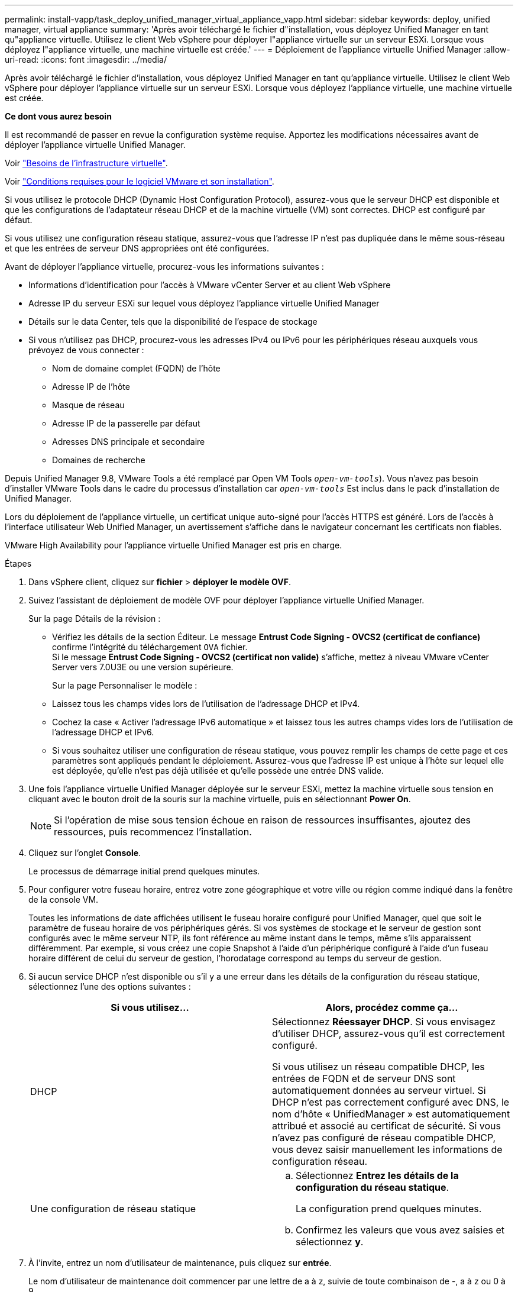 ---
permalink: install-vapp/task_deploy_unified_manager_virtual_appliance_vapp.html 
sidebar: sidebar 
keywords: deploy, unified manager, virtual appliance 
summary: 'Après avoir téléchargé le fichier d"installation, vous déployez Unified Manager en tant qu"appliance virtuelle. Utilisez le client Web vSphere pour déployer l"appliance virtuelle sur un serveur ESXi. Lorsque vous déployez l"appliance virtuelle, une machine virtuelle est créée.' 
---
= Déploiement de l'appliance virtuelle Unified Manager
:allow-uri-read: 
:icons: font
:imagesdir: ../media/


[role="lead"]
Après avoir téléchargé le fichier d'installation, vous déployez Unified Manager en tant qu'appliance virtuelle. Utilisez le client Web vSphere pour déployer l'appliance virtuelle sur un serveur ESXi. Lorsque vous déployez l'appliance virtuelle, une machine virtuelle est créée.

*Ce dont vous aurez besoin*

Il est recommandé de passer en revue la configuration système requise. Apportez les modifications nécessaires avant de déployer l'appliance virtuelle Unified Manager.

Voir link:concept_virtual_infrastructure_or_hardware_system_requirements.html["Besoins de l'infrastructure virtuelle"].

Voir link:reference_vmware_software_and_installation_requirements.html["Conditions requises pour le logiciel VMware et son installation"].

Si vous utilisez le protocole DHCP (Dynamic Host Configuration Protocol), assurez-vous que le serveur DHCP est disponible et que les configurations de l'adaptateur réseau DHCP et de la machine virtuelle (VM) sont correctes. DHCP est configuré par défaut.

Si vous utilisez une configuration réseau statique, assurez-vous que l'adresse IP n'est pas dupliquée dans le même sous-réseau et que les entrées de serveur DNS appropriées ont été configurées.

Avant de déployer l'appliance virtuelle, procurez-vous les informations suivantes :

* Informations d'identification pour l'accès à VMware vCenter Server et au client Web vSphere
* Adresse IP du serveur ESXi sur lequel vous déployez l'appliance virtuelle Unified Manager
* Détails sur le data Center, tels que la disponibilité de l'espace de stockage
* Si vous n'utilisez pas DHCP, procurez-vous les adresses IPv4 ou IPv6 pour les périphériques réseau auxquels vous prévoyez de vous connecter :
+
** Nom de domaine complet (FQDN) de l'hôte
** Adresse IP de l'hôte
** Masque de réseau
** Adresse IP de la passerelle par défaut
** Adresses DNS principale et secondaire
** Domaines de recherche




Depuis Unified Manager 9.8, VMware Tools a été remplacé par Open VM Tools  `_open-vm-tools_`). Vous n'avez pas besoin d'installer VMware Tools dans le cadre du processus d'installation car `_open-vm-tools_` Est inclus dans le pack d'installation de Unified Manager.

Lors du déploiement de l'appliance virtuelle, un certificat unique auto-signé pour l'accès HTTPS est généré. Lors de l'accès à l'interface utilisateur Web Unified Manager, un avertissement s'affiche dans le navigateur concernant les certificats non fiables.

VMware High Availability pour l'appliance virtuelle Unified Manager est pris en charge.

.Étapes
. Dans vSphere client, cliquez sur *fichier* > *déployer le modèle OVF*.
. Suivez l'assistant de déploiement de modèle OVF pour déployer l'appliance virtuelle Unified Manager.
+
Sur la page Détails de la révision :

+
** Vérifiez les détails de la section Éditeur. Le message *Entrust Code Signing - OVCS2 (certificat de confiance)* confirme l'intégrité du téléchargement `OVA` fichier.
 +
Si le message *Entrust Code Signing - OVCS2 (certificat non valide)* s'affiche, mettez à niveau VMware vCenter Server vers 7.0U3E ou une version supérieure.
+
Sur la page Personnaliser le modèle :

** Laissez tous les champs vides lors de l'utilisation de l'adressage DHCP et IPv4.
** Cochez la case « Activer l'adressage IPv6 automatique » et laissez tous les autres champs vides lors de l'utilisation de l'adressage DHCP et IPv6.
** Si vous souhaitez utiliser une configuration de réseau statique, vous pouvez remplir les champs de cette page et ces paramètres sont appliqués pendant le déploiement. Assurez-vous que l'adresse IP est unique à l'hôte sur lequel elle est déployée, qu'elle n'est pas déjà utilisée et qu'elle possède une entrée DNS valide.


. Une fois l'appliance virtuelle Unified Manager déployée sur le serveur ESXi, mettez la machine virtuelle sous tension en cliquant avec le bouton droit de la souris sur la machine virtuelle, puis en sélectionnant *Power On*.
+
[NOTE]
====
Si l'opération de mise sous tension échoue en raison de ressources insuffisantes, ajoutez des ressources, puis recommencez l'installation.

====
. Cliquez sur l'onglet *Console*.
+
Le processus de démarrage initial prend quelques minutes.

. Pour configurer votre fuseau horaire, entrez votre zone géographique et votre ville ou région comme indiqué dans la fenêtre de la console VM.
+
Toutes les informations de date affichées utilisent le fuseau horaire configuré pour Unified Manager, quel que soit le paramètre de fuseau horaire de vos périphériques gérés. Si vos systèmes de stockage et le serveur de gestion sont configurés avec le même serveur NTP, ils font référence au même instant dans le temps, même s'ils apparaissent différemment. Par exemple, si vous créez une copie Snapshot à l'aide d'un périphérique configuré à l'aide d'un fuseau horaire différent de celui du serveur de gestion, l'horodatage correspond au temps du serveur de gestion.

. Si aucun service DHCP n'est disponible ou s'il y a une erreur dans les détails de la configuration du réseau statique, sélectionnez l'une des options suivantes :
+
[cols="2*"]
|===
| Si vous utilisez... | Alors, procédez comme ça... 


 a| 
DHCP
 a| 
Sélectionnez *Réessayer DHCP*.    Si vous envisagez d'utiliser DHCP, assurez-vous qu'il est correctement configuré.

Si vous utilisez un réseau compatible DHCP, les entrées de FQDN et de serveur DNS sont automatiquement données au serveur virtuel. Si DHCP n'est pas correctement configuré avec DNS, le nom d'hôte « UnifiedManager » est automatiquement attribué et associé au certificat de sécurité. Si vous n'avez pas configuré de réseau compatible DHCP, vous devez saisir manuellement les informations de configuration réseau.



 a| 
Une configuration de réseau statique
 a| 
.. Sélectionnez *Entrez les détails de la configuration du réseau statique*.
+
La configuration prend quelques minutes.

.. Confirmez les valeurs que vous avez saisies et sélectionnez *y*.


|===
. À l'invite, entrez un nom d'utilisateur de maintenance, puis cliquez sur *entrée*.
+
Le nom d'utilisateur de maintenance doit commencer par une lettre de a à z, suivie de toute combinaison de -, a à z ou 0 à 9.

. À l'invite, entrez un mot de passe, puis cliquez sur *entrée*.
+
La console de VM affiche l'URL de l'interface utilisateur Web Unified Manager.



Vous pouvez accéder à l'interface utilisateur Web pour effectuer la configuration initiale de Unified Manager, comme décrit dans la link:../config/concept_configure_unified_manager.html["Configuration d'Active IQ Unified Manager en cours"].
